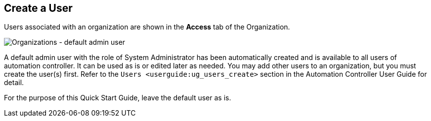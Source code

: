== Create a User

Users associated with an organization are shown in the *Access* tab of
the Organization.

image:qs-organizations-admin-user-default-organization.png[Organizations
- default admin user]

A default [.title-ref]#admin# user with the role of System Administrator
has been automatically created and is available to all users of
automation controller. It can be used as is or edited later as needed.
You may add other users to an organization, but you must create the
user(s) first. Refer to the `Users <userguide:ug_users_create>` section
in the Automation Controller User Guide for detail.

For the purpose of this Quick Start Guide, leave the default user as is.
